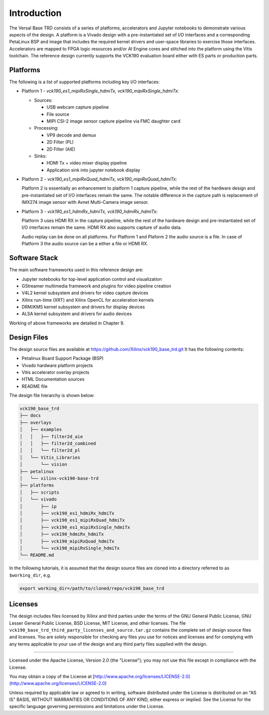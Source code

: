 Introduction
============

The Versal Base TRD consists of a series of platforms, accelerators and Jupyter
notebooks to demonstrate various aspects of the design. A platform is a Vivado
design with a pre-instantiated set of I/O interfaces and a corresponding
PetaLinux BSP and image that includes the required kernel drivers and user-space
libraries to exercise those interfaces. Accelerators are mapped to FPGA logic
resources and/or AI Engine cores and stitched into the platform using the Vitis
toolchain. The reference design currently supports the VCK190 evaluation board 
either with ES parts or production parts.

Platforms
---------

The following is a list of supported platforms including key I/O interfaces:

* Platform 1 - *vck190_es1_mipiRxSingle_hdmiTx, vck190_mipiRxSingle_hdmiTx*:

  * Sources:

    * USB webcam capture pipeline

    * File source

    * MIPI CSI-2 image sensor capture pipeline via FMC daughter card

  * Processing:

    * VP9 decode and demux

    * 2D Filter (PL)

    * 2D Filter (AIE)

  * Sinks:

    * HDMI Tx + video mixer display pipeline

    * Application sink into jupyter notebook display


* Platform 2 - *vck190_es1_mipiRxQuad_hdmiTx, vck190_mipiRxQuad_hdmiTx*:

  Platform 2 is essentially an enhancement to platform 1 capture pipeline,
  while the rest of the hardware design and pre-instantiated set of I/O
  interfaces remain the same. The notable difference in the capture path is
  replacement of IMX274 image sensor with Avnet Multi-Camera image sensor.

* Platform 3 - *vck190_es1_hdmiRx_hdmiTx, vck190_hdmiRx_hdmiTx*:

  Platform 3 uses HDMI RX in the capture pipeline, while the rest of the hardware 
  design and pre-instantiated set of I/O interfaces remain the same. HDMI RX also
  supports capture of audio data.

  Audio replay can be done on all platforms. For Platform 1 and Plaform 2 the audio 
  source is a file. In case of Platform 3 the audio source can be a either a file or
  HDMI RX.

.. image:: images/system-bd.jpg
    :width: 1200px
    :alt: System Design Block Diagram

Software Stack
--------------

The main software frameworks used in this reference design are:

* Jupyter notebooks for top-level application control and visualization

* GStreamer multimedia framework and plugins for video pipeline creation

* V4L2 kernel subsystem and drivers for video capture devices

* Xilinx run-time (XRT) and Xilinx OpenCL for acceleration kernels

* DRM/KMS kernel subsystem and drivers for display devices

* ALSA kernel subsystem and drivers for audio devices

Working of above frameworks are detailed in Chapter 9.

.. image:: images/sw-stack.jpg
    :width: 700px
    :alt: Software Stack Overview

Design Files
---------------------

The design source files are available at https://github.com/Xilinx/vck190_base_trd.git
It has the following contents:

* Petalinux Board Support Package (BSP)

* Vivado hardware platform projects

* Vitis accelerator overlay projects

* HTML Documentation sources

* README file

The design file hierarchy is shown below:

.. code-block:: bash

   vck190_base_trd
   ├── docs
   ├── overlays
   │   ├── examples
   │   │   ├── filter2d_aie
   │   │   ├── filter2d_combined
   │   │   └── filter2d_pl
   │   └── Vitis_Libraries
   │       └── vision
   ├── petalinux
   │   └── xilinx-vck190-base-trd
   ├── platforms
   │   ├── scripts
   │   └── vivado
   │       ├── ip
   │       ├── vck190_es1_hdmiRx_hdmiTx
   │       ├── vck190_es1_mipiRxQuad_hdmiTx
   │       ├── vck190_es1_mipiRxSingle_hdmiTx
   │       ├── vck190_hdmiRx_hdmiTx
   │       ├── vck190_mipiRxQuad_hdmiTx
   │       └── vck190_mipiRxSingle_hdmiTx
   └── README.md


In the following tutorials, it is assumed that the design source files are cloned
into a directory referred to as ``$working_dir``, e.g.

.. code-block:: bash

   export working_dir=/path/to/cloned/repo/vck190_base_trd

Licenses
--------

The design includes files licensed by Xilinx and third parties under the terms
of the GNU General Public License, GNU Lesser General Public License,
BSD License, MIT License, and other licenses. The file
``vck190_base_trd_third_party_licenses_and_source.tar.gz`` contains the complete
set of design source files and licenses. You are solely responsible for checking
any files you use for notices and licenses and for complying with any terms
applicable to your use of the design and any third party files supplied with the
design.

,,,,,

Licensed under the Apache License, Version 2.0 (the "License"); you may not use this file
except in compliance with the License.

You may obtain a copy of the License at
[http://www.apache.org/licenses/LICENSE-2.0](http://www.apache.org/licenses/LICENSE-2.0)


Unless required by applicable law or agreed to in writing, software distributed under the
License is distributed on an "AS IS" BASIS, WITHOUT WARRANTIES OR CONDITIONS OF ANY KIND,
either express or implied. See the License for the specific language governing permissions
and limitations under the License.

